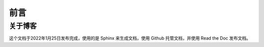 ==================================
前言
==================================

----------------------------------
关于博客
----------------------------------
这个文档于2022年1月25日发布完成，使用的是 Sphinx 来生成文档，使用 Github 托管文档，并使用 Read the Doc 发布文档。

